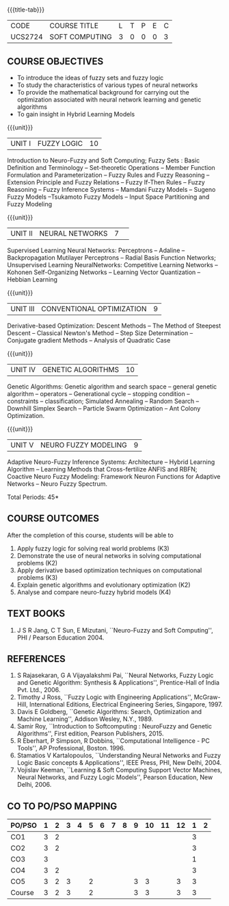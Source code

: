 * 
:properties:
:author: Dr. T.T. Mirnalinee  and Dr. K. Lekshmi
:date: 21/07/2021
:end:

{{{title-tab}}}
| CODE    | COURSE TITLE   | L | T | P | E | C |
| UCS2724 | SOFT COMPUTING | 3 | 0 | 0 | 0 | 3 |


** COURSE OBJECTIVES
- To introduce the ideas of fuzzy sets and fuzzy logic 
- To study the characteristics of various types of neural networks
- To provide  the  mathematical  background  for  carrying  out  the  optimization  associated  with neural network learning and genetic algorithms
- To gain insight in Hybrid Learning Models

#+startup: showall

{{{unit}}}
|UNIT I | FUZZY LOGIC | 10 |
Introduction to Neuro-Fuzzy and Soft Computing; Fuzzy Sets : Basic
Definition and Terminology -- Set-theoretic Operations -- Member
Function Formulation and Parameterization -- Fuzzy Rules and Fuzzy
Reasoning -- Extension Principle and Fuzzy Relations -- Fuzzy If-Then
Rules -- Fuzzy Reasoning -- Fuzzy Inference Systems -- Mamdani Fuzzy
Models -- Sugeno Fuzzy Models --Tsukamoto Fuzzy Models -- Input Space
Partitioning and Fuzzy Modeling

{{{unit}}}
|UNIT II | NEURAL NETWORKS | 7 | 
Supervised Learning Neural Networks: Perceptrons -- Adaline --
Backpropagation Mutilayer Perceptrons -- Radial Basis Function
Networks; Unsupervised Learning NeuralNetworks: Competitive Learning
Networks -- Kohonen Self-Organizing Networks -- Learning Vector
Quantization -- Hebbian Learning

{{{unit}}}
|UNIT III | CONVENTIONAL OPTIMIZATION  | 9 |
Derivative-based Optimization: Descent Methods -- The Method of
Steepest Descent -- Classical Newton's Method -- Step Size
Determination -- Conjugate gradient Methods -- Analysis of Quadratic 
Case

{{{unit}}}
|UNIT IV | GENETIC ALGORITHMS | 10 |
Genetic Algorithms: Genetic algorithm and search space -- general
genetic algorithm -- operators -- Generational cycle -- stopping
condition -- constraints -- classification; Simulated Annealing --
Random Search -- Downhill Simplex Search -- Particle Swarm
Optimization -- Ant Colony Optimization.

{{{unit}}}
|UNIT V | NEURO FUZZY MODELING | 9 |
Adaptive Neuro-Fuzzy Inference Systems: Architecture -- Hybrid
Learning Algorithm -- Learning Methods that Cross-fertilize ANFIS and
RBFN; Coactive Neuro Fuzzy Modeling: Framework Neuron Functions for
Adaptive Networks -- Neuro Fuzzy Spectrum.


\hfill *Total Periods: 45*

** COURSE OUTCOMES
After the completion of this course, students will be able to 

   
1.   Apply fuzzy logic for solving real world problems (K3)
2.   Demonstrate the use of neural networks in solving computational problems (K2)
3.   Apply derivative based optimization techniques on computational problems (K3)
4.   Explain genetic algorithms and evolutionary optimization (K2)
5.   Analyse and compare neuro-fuzzy hybrid models (K4)

 
** TEXT BOOKS
1. J S R Jang, C T Sun, E Mizutani, ``Neuro-Fuzzy and Soft
   Computing'', PHI / Pearson Education 2004.

** REFERENCES
1. S Rajasekaran, G A Vijayalakshmi Pai, ``Neural Networks, Fuzzy
   Logic and Genetic Algorithm: Synthesis & Applications'',
   Prentice-Hall of India Pvt. Ltd., 2006.
2. Timothy J Ross, ``Fuzzy Logic with Engineering Applications'',
   McGraw-Hill, International Editions, Electrical Engineering Series,
   Singapore, 1997.
3. Davis E Goldberg, ``Genetic Algorithms: Search, Optimization and
   Machine Learning'', Addison Wesley, N.Y., 1989.
4. Samir Roy, ``Introduction to Softcomputing : NeuroFuzzy and Genetic Algorithms'', First edition, Pearson Publishers, 2015.
5. R Eberhart, P Simpson, R Dobbins, ``Computational Intelligence - PC
   Tools'', AP Professional, Boston. 1996.
6. Stamatios V Kartalopoulos, ``Understanding Neural Networks and
   Fuzzy Logic Basic concepts & Applications'', IEEE Press, PHI, New
   Delhi, 2004.
7. Vojislav Keeman, ``Learning & Soft Computing Support Vector
   Machines, Neural Networks, and Fuzzy Logic Models'', Pearson
   Education, New Delhi, 2006.

** COMMENT LIST OF PROJECTS
1. Intelligent fuzzy based washing time prediction with parameter
   dependency.
2. Ant Colony Optimization to search best route in Travelling Sales Person Problem.
3. Ant Colony Optimization approach for edge detection in image.
4. Artficial Neural Network(ANN) Design for different Coin Recognition
   System.
5. Artificial Intelligence Based Fuzzified Anti Lock Breaking
   System(ABS) for smart vehicle.
6. Fuzzy system designing for detection of edge in image.
7. Any type of Cancer risk classification.
8. Fuzzy Logic in washing machine.
9. Artficial Intelligence based facial recognition software for social
   media ``Facebook''.
10. Artificial Neural Networks in Cryptography(Hint: Simple Recurrent
    structure like Jordan Network, trained by the back-propagation
    algorithm).
11. Automatic text summarization (Hint: Apply deep neural networks).
12. Human activity recognition (Hint: implement a neural network-based
    model to detect human activities -- for example, sitting on a
    chair, falling, picking something up, opening or closing a door,
    etc. This is a video classification project, which will include
    combining a series of images and classifying the action.)

** CO TO PO/PSO MAPPING

| PO/PSO | 1 | 2 | 3 | 4 | 5 | 6 | 7 | 8 | 9 | 10 | 11 | 12 | 1 | 2 |
|--------+---+---+---+---+---+---+---+---+---+----+----+----+---+---|
| CO1    | 3 | 2 |   |   |   |   |   |   |   |    |    |    | 3 |   |
| CO2    | 3 | 2 |   |   |   |   |   |   |   |    |    |    | 3 |   |
| CO3    | 3 |   |   |   |   |   |   |   |   |    |    |    | 1 |   |
| CO4    | 3 | 2 |   |   |   |   |   |   |   |    |    |    | 3 |   |
| CO5    | 3 | 2 | 3 |   | 2 |   |   |   | 3 |  3 |    |  3 | 3 |   |
|--------+---+---+---+---+---+---+---+---+---+----+----+----+---+---|
| Course | 3 | 2 | 3 |   | 2 |   |   |   | 3 |  3 |    |  3 | 3 |   |
